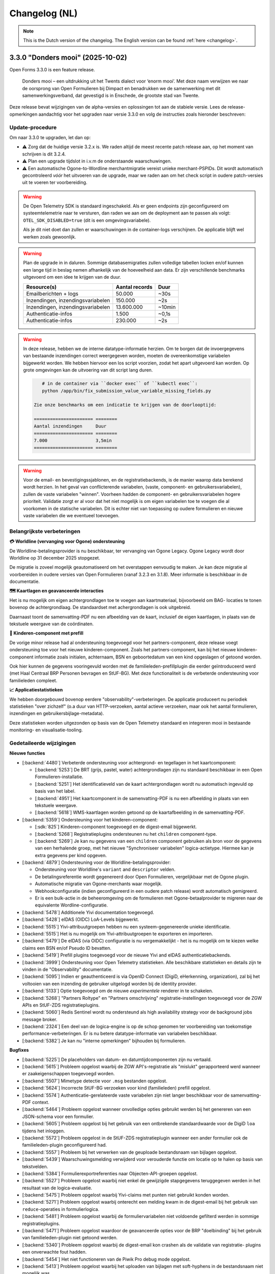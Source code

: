 .. _changelog-nl:

==============
Changelog (NL)
==============

.. note::

    This is the Dutch version of the changelog. The English version can be
    found :ref:`here <changelog>`.

3.3.0 "Donders mooi" (2025-10-02)
=================================

Open Forms 3.3.0 is een feature release.

.. epigraph::

   Donders mooi – een uitdrukking uit het Twents dialect voor ‘enorm mooi’. Met deze naam
   verwijzen we naar de oorsprong van Open Formulieren bij Dimpact en benadrukken we
   de samenwerking met dit samenwerkingsverband, dat gevestigd is in Enschede, de grootste
   stad van Twente.

Deze release bevat wijzigingen van de alpha-versies en oplossingen tot aan de
stabiele versie. Lees de release-opmerkingen aandachtig voor het upgraden naar versie 3.3.0
en volg de instructies zoals hieronder beschreven:

Update-procedure
-----------------

Om naar 3.3.0 te upgraden, let dan op:

* ⚠️ Zorg dat de huidige versie 3.2.x is. We raden altijd de meest recente patch
  release aan, op het moment van schrijven is dit 3.2.4.

* ⚠️ Plan een upgrade tijdslot in i.v.m de onderstaande waarschuwingen.

* ⚠️ Een automatische Ogone-to-Wordline merchantmigratie vereist unieke merchant-PSPIDs. Dit wordt
  automatisch gecontroleerd *vóór* het uitvoeren van de upgrade, maar we raden aan om het check script in
  oudere patch-versies uit te voeren ter voorbereiding.

.. warning:: De Open Telemetry SDK is standaard ingeschakeld. Als er geen endpoints zijn geconfigureerd
   om systeemtelemetrie naar te versturen, dan raden we aan om de deployment aan te passen als volgt:
   ``OTEL_SDK_DISABLED=true`` (dit is een omgevingsvariabele).

   Als je dit niet doet dan zullen er waarschuwingen in de container-logs verschijnen. De applicatie blijft wel
   werken zoals gewoonlijk.

.. warning:: Plan de upgrade in in daluren. Sommige databasemigraties zullen volledige
   tabellen locken en/of kunnen een lange tijd in beslag nemen afhankelijk van de hoeveelheid aan data.
   Er zijn verschillende benchmarks uitgevoerd om een idee te krijgen van de duur.

   ============================================================= ============== ========
   Resource(s)                                                   Aantal records Duur
   ============================================================= ============== ========
   Emailberichten + logs                                          50.000         ~30s
   Inzendingen, inzendingsvariabelen                              150.000        ~2s
   Inzendingen, inzendingsvariabelen                              13.600.000     ~10min
   Authenticatie-infos                                            1.500          ~0,1s
   Authenticatie-infos                                            230.000        ~2s
   ============================================================= ============== ========

.. warning::

   In deze release, hebben we de interne datatype-informatie herzien. Om te borgen
   dat de invoergegevens van bestaande inzendingen correct weergegeven worden, moeten de
   overeenkomstige variabelen bijgewerkt worden. We hebben hiervoor een los script voorzien,
   zodat het apart uitgevoerd kan worden. Op grote omgevingen kan de uitvoering van dit script
   lang duren.

   .. code-block:: bash

       # in de container via ``docker exec`` of ``kubectl exec``:
       python /app/bin/fix_submission_value_variable_missing_fields.py

    Zie onze benchmarks om een indicatie te krijgen van de doorlooptijd:

    ====================== ========
    Aantal inzendingen     Duur
    ====================== ========
    7.000                  3,5min
    ====================== ========

.. warning::

    Voor de email- en bevestigingssjablonen, en de registratiebackends, is de manier
    waarop data berekend wordt herzien. In het geval van conflicterende variabelen,
    (vaste, component- en gebruikersvariabelen), zullen de vaste variabelen "winnen".
    Voorheen hadden de component- en gebruikersvariabelen hogere prioriteit.
    Validatie zorgt er al voor dat het niet mogelijk is om eigen variabelen toe te voegen die al voorkomen
    in de statische variabelen. Dit is echter niet van toepassing op oudere formulieren en nieuwe vaste
    variabelen die we eventueel toevoegen.

Belangrijkste verbeteringen
---------------------------

**💳 Worldline (vervanging voor Ogone) ondersteuning**

De Worldline-betalingsprovider is nu beschikbaar, ter vervanging van Ogone Legacy. Ogone Legacy
wordt door Worldline op 31 december 2025 stopgezet.

De migratie is zoveel mogelijk geautomatiseerd om het overstappen eenvoudig te maken. Je kan deze
migratie al voorbereiden in oudere versies van Open Formulieren (vanaf 3.2.3 en 3.1.8). Meer informatie
is beschikbaar in de documentatie.

**🗺️ Kaartlagen en geavanceerde interacties**

Het is nu mogelijk om eigen achtergrondlagen toe te voegen aan kaartmateriaal, bijvoorbeeld om BAG-
locaties te tonen bovenop de achtergrondlaag. De standaardset met achergrondlagen is ook uitgebreid.

Daarnaast toont de samenvatting-PDF nu een afbeelding van de kaart, inclusief de eigen kaartlagen, in
plaats van de tekstuele weergave van de coördinaten.

**🚸 Kinderen-component met prefill**

De vorige minor release had al ondersteuning toegevoegd voor het partners-component,
deze release voegt ondersteuning toe voor het nieuwe kinderen-component. Zoals het partners-component,
kan bij het nieuwe kinderen-component informatie zoals initialen, achternaam, BSN en
geboortedatum van een kind opgeslagen of getoond worden.

Ook hier kunnen de gegevens vooringevuld worden met de familieleden-prefillplugin die eerder geïntroduceerd
werd (met Haal Centraal BRP Personen bevragen en StUF-BG). Met deze functionaliteit is de verbeterde
ondersteuning voor familieleden compleet.

**📈 Applicatiestatistieken**

We hebben doorgebouwd bovenop eerdere "observability"-verbeteringen. De applicatie produceert nu
periodiek statistieken "over zichzelf" (o.a duur van HTTP-verzoeken, aantal actieve verzoeken, maar
ook het aantal formulieren, inzendingen en gebruikersbijlage-metadata).

Deze statistieken worden uitgezonden op basis van de Open Telemetry standaard en integreren mooi in
bestaande monitoring- en visualisatie-tooling.

Gedetaileerde wijzigingen
-------------------------

**Nieuwe functies**

* [:backend:`4480`] Verbeterde ondersteuning voor achtergrond- en tegellagen in het kaartcomponent:

  * [:backend:`5253`] De BRT (grijs, pastel, water) achtergrondlagen zijn nu
    standaard beschikbaar in een Open Formulieren-installatie.
  * [:backend:`5251`] Het identificatieveld van de kaart achtergrondlagen wordt
    nu automatisch ingevuld op basis van het label.
  * [:backend:`4951`] Het kaartcomponent in de samenvatting-PDF is nu een afbeelding in plaats
    van een tekstuele weergave.
  * [:backend:`5618`] WMS-kaartlagen worden getoond op de kaartafbeelding in de samenvatting-PDF.

* [:backend:`5359`] Ondersteuning voor het kinderen-component:

  * [:sdk:`825`] Kinderen-component toegevoegd en de digest-email bijgewerkt.
  * [:backend:`5268`] Registratieplugins ondersteunen nu het ``children`` component-type.
  * [:backend:`5269`] Je kan nu gegevens van een ``children`` component gebruiken als bron voor de
    gegevens van een herhalende groep, met het nieuwe "Synchroniseer variabelen" logica-actietype. Hiermee
    kan je extra gegevens per kind opgeven.

* [:backend:`4879`] Ondersteuning voor de Worldline-betalingsprovider:

  - Ondersteuning voor Worldline's ``variant`` and ``descriptor`` velden.
  - De betalingsreferentie wordt gegenereerd door Open Formulieren, vergelijkbaar met de Ogone plugin.
  - Automatische migratie van Ogone-merchants waar mogelijk.
  - Webhookconfiguratie (indien geconfigureerd in een oudere patch release) wordt
    automatisch gemigreerd.
  - Er is een bulk-actie in de beheeromgeving om de formulieren met Ogone-betaalprovider te migreren
    naar de equivalente Wordline-configuratie.

* [:backend:`5478`] Additionele Yivi documentation toegevoegd.
* [:backend:`5428`] eIDAS (OIDC) LoA-Levels bijgewerkt.
* [:backend:`5515`] Yivi-attribuutgroepen hebben nu een systeem-gegenereerde unieke identificatie.
* [:backend:`5515`] Het is nu mogelijk om Yivi-attribuutgroepen te exporteren en importeren.
* [:backend:`5479`] De eIDAS (via OIDC) configuratie is nu vergemakkelijkt - het is nu mogelijk
  om te kiezen welke claims een BSN en/of Pseudo ID bevatten.
* [:backend:`5419`] Prefill plugins toegevoegd voor de nieuwe Yivi and eIDAS authenticatiebackends.

* [:backend:`3999`] Ondersteuning voor Open Telemetry statistieken. Alle beschikbare statistieken
  en details zijn te vinden in de "Observability" documentatie.

* [:backend:`5095`] Indien er geauthenticeerd is via OpenID Connect (DigiD, eHerkenning, organization),
  zal bij het voltooien van een inzending de gebruiker uitgelogd worden bij de identity provider.
* [:backend:`5133`] Optie toegevoegd om de nieuwe *experimentele* renderer in te schakelen.
* [:backend:`5268`] "Partners Roltype" en "Partners omschrijving" registratie-instellingen
  toegevoegd voor de ZGW APIs en StUF-ZDS registratieplugins.
* [:backend:`5060`] Redis Sentinel wordt nu ondersteund als high availability strategy voor de background
  jobs message broker.
* [:backend:`2324`] Een deel van de logica-engine is op de schop genomen ter voorbereiding van toekomstige
  performance-verbeteringen. Er is nu betere datatype-informatie van variabelen beschikbaar.
* [:backend:`5382`] Je kan nu "interne opmerkingen" bijhouden bij formulieren.

**Bugfixes**

* [:backend:`5225`] De placeholders van datum- en datumtijdcomponenten zijn nu vertaald.
* [:backend:`5615`] Probleem opgelost waarbij de ZGW API's-registratie als "mislukt" gerapporteerd werd
  wanneer er zaakeigenschappen toegevoegd worden.
* [:backend:`5507`] Mimetype detectie voor ``.msg`` bestanden opgelost.
* [:backend:`5624`] Incorrecte StUF-BG verzoeken voor kind (familieleden) prefill opgelost.
* [:backend:`5574`] Authenticatie-gerelateerde vaste variabelen zijn niet langer beschikbaar voor de
  samenvatting-PDF context.
* [:backend:`5464`] Probleem opgelost wanneer onvolledige opties gebruikt werden bij het
  genereren van een JSON-schema voor een formulier.
* [:backend:`5605`] Probleem opgelost bij het gebruik van een ontbrekende standaardwaarde
  voor de DigiD ``loa`` tijdens het inloggen.
* [:backend:`5572`] Probleem opgelost in de StUF-ZDS registratieplugin wanneer een ander
  formulier ook de familieleden-plugin geconfigureerd had.
* [:backend:`5557`] Probleem bij het verwerken van de geuploade bestandsnaam van bijlagen opgelost.
* [:backend:`5439`] Waarschuwingsmelding verwijderd voor verouderde functie om
  locatie op te halen op basis van tekstvelden.
* [:backend:`5384`] Formulierexportreferenties naar Objecten-API-groepen opgelost.
* [:backend:`5527`] Probleem opgelost waarbij niet enkel de gewijzigde stapgegevens teruggegeven werden
  in het resultaat van de logica-evaluatie.
* [:backend:`5475`] Probleem opgelost waarbij Yivi-claims met punten niet gebruikt konden worden.
* [:backend:`5271`] Probleem opgelost waarbij onterecht een melding kwam in de digest-email bij het gebruik
  van ``reduce``-operaties in formulierlogica.
* [:backend:`5481`] Probleem opgelost waarbij de formuliervariabelen niet voldoende gefilterd werden in
  sommige registratieplugins.
* [:backend:`5471`] Probleem opgelost waardoor de geavanceerde opties voor de BRP "doelbinding" bij het
  gebruik van familieleden-plugin niet getoond werden.
* [:backend:`5340`] Probleem opgelost waarbij de digest-email kon crashen als de validatie van registratie-
  plugins een onverwachte fout hadden.
* [:backend:`5454`] Het niet functioneren van de Piwik Pro debug mode opgelost.
* [:backend:`5413`] Probleem opgelost waarbij het uploaden van bijlagen met soft-hyphens in de
  bestandsnaam niet mogelijk was.
* Een crash opgelost bij het weergeven van e-mail HTML links welke dikgedrukte of
  cursieve elementen bevatten.

**Projectonderhoud**

* Een voortgangsbalk toegevoegd aan de data backfill upgrade script.
* Herbruikbare github actions toegevoegd voor i18n checks.
* Migraties opgeschoond en samengevoegd waar mogelijk.
* [:backend:`5325`] Familieledenvoorbeeld in documentatie bijgewerkt.

* [:backend:`5513`] De OTel-documentatie bijgewerkt met verschillende voorbeelden:

  - Nginx-statistieken en traces.
  - PostgreSQL-statistieken.
  - Redis-statistieken.

* [:backend:`5544`] Documentatie en voorbeelden toegevoegd over het verzamelen van
  Flower-statistieken.
* Documentatie bijgewerkt over de gebruikte SOAP-operations voor de StUF-ZDS-plugin.

* Frontend dependencies bijgewerkt:

  - @open-formulieren/formio-builder naar 0.45.0.

* Backend dependencies bijgewerkt:

  * Redis naar versie 8 bijgewerkt voor CI builds en de docker-compose configuratie.
  * zgw-consumers naar versie 1.0.
  * Django naar security release 4.2.25.
  * [:backend:`5356`, :backend:`5131`] django-digid-eherkenning van 0.22.1 naar 0.24.0.
  * [:backend:`5131`] mozilla-django-oidc-db van 0.22.0 naar 0.25.0.
  * [:backend:`5131`] django-setup-configuration van 0.6.0 naar 0.8.2.

* Het is nu mogelijk om static assets te gebruiken met een reverse proxy (nginx) in plaats
  van de applicatieserver (uwsgi) met de ``STATIC_ROOT_VOLUME`` omgevingsvariabele.
  Controleer de ``docker-compose.yml`` voor een voorbeeldconfiguratie.
* Een aantal willekeurig falen van tests geaddreseerd.
* [:backend:`5331`] Extra type checking ingeschakeld en verschillende type checking
  errors verholpen.
* Een aantal primary key velden naar bigint gemigreerd voor tabellen welke vaak gebruikt worden voor nieuwe regels/waarden.
* Verschillende best practices toegepast op de ``uwsgi`` configuratie.
* CI check toegevoegd om ontbrekende frontend-vertalingen te detecteren.
* Verouderde Ansible-deploymentvoorbeeld verwijderd.
* [:backend:`5447`] Een upgrade check toegevoegd voor het vereisen van versie 3.2.0
  voor het upgraden naar versie 3.3.0.
* Ongebruikte validatiecode verwijderd.
* Django-specifieke linterregels ingeschakeld en de foutmeldingen hiervan opgelost.

* Verschillende code-componenten vervangen met de maykin-common equivalenten.

  * PDF-generatie
  * Omgevingsinformatie in de admin
  * Serverfoutpagina
  * Systeemchecks
  * Schema hook
  * Admin-MFA-integratie
  * Admin-index-integratie

* Verouderde formulierenprijslogicamodel verwijderd.

3.2.0 "Nimma" (2025-07-11)
==========================

Open Formulieren 3.2.0 is een feature release.

.. epigraph::

   "Nimma" is een informele, liefkozende bijnaam voor een van de oudste
   steden van Nederland: Nijmegen. De naam wordt vaak gebruikt door de lokale
   bevolking en drukt een gevoel van trots, verbondenheid en eigen identiteit uit.
   Natuurlijk zijn we ook trots dat Nijmegen bijdraagt aan Open Formulieren.

Deze release bevat wijzigingen van de alpha-versies en oplossingen tot aan de
stabiele versie. Lees de release-opmerkingen aandachtig voor het upgraden naar versie 3.2.0
en volg de instructies zoals hieronder beschreven:

Update-procedure
-----------------

.. warning::

   The Camunda registratieplugin zal verwijderd worden in Open Formulieren 4.0. Er is geen vervanging
   gepland - neem contact op als je afhankelijk bent van deze plugin.

.. warning::

   De manier waarop data wordt gegenereerd via de Generieke JSON-registratieplugin is
   aangepast. Indien er conflicten optreden tussen vaste, component-, en gebruikersvariabelen
   worden de vaste variabelen gebruikt. Voorheen hadden in dit soort gevallen
   de component- en gebruikersvariabelen prioriteit. De validatie zorgt ervoor dat het niet mogelijk is
   om variabelen te definiëren met dezelfde sleutels als vaste variabelen. Dit geldt echter
   niet voor oudere formulieren of nieuw toegevoegde vaste variabelen.

Belangrijkste verbeteringen
---------------------------

**🔊 Verbeterde logging**

    De logging is verbeterd voor betere integratie met observatietools zoals Grafana.

**🛂 Authenticatie d.m.v. Yivi en eIDAS**

    Ondersteuning is toegevoegd voor `Yivi <https://yivi.app/>`_- en
    `eIDAS <https://en.wikipedia.org/wiki/EIDAS>`_-authenticatie d.m.v. het OpenID Connect-protocol. Door de
    ondersteuning voor Yivi-athenticatie kunnen eindgebruikers nu kiezen welke informatie zij willen delen met Open Formulieren.

    Met eIDAS kunnen Europese burgers zonder DigiD (en/of BSN)
    toegang krijgen tot formulieren die deze manier van authenticatie vereisen.

**👫 Partners-component met prefill**

    Het partners-component is toegevoegd om informatie zoals initialen, achternaam en
    geboortedatum van een partner te tonen of in te voeren.

    Dit component kan vooringevuld worden door het gebruik van de nieuwe familieleden-prefillplugin.
    De familieleden-prefillplugin kan informatie opvragen vanuit "Haal Centraal BRP personen bevragen"
    (versie 2) of "StUF-BG" (versie 3.1).

**📝 JSON-schema genereren**

    Het genereren van een JSON-schema van een formulier is sinds deze release mogelijk.
    Het beschrijft de gegevens van een ingediend formulier van alle gebuikers-
    en componentvariabelen, en kan gegenereerd worden voor de Generieke JSON- of
    Objecten-API-registratieplugins. Het schema beschrijft de
    gegevensstructuur alsof deze is verstuurd met de Generieke JSON- of Objecten-API-registratieplugins.

    De schemas van componentvariabelen bevatten ook een beschrijving en eventuele validatieregels
    als deze gespecificeerd zijn in de componentinstellingen.

Gedetaileerde wijzigingen
-------------------------

**Nieuwe functies**

* [:backend:`4966`, :backend:`5285`, :backend:`5334`] Logging verbeterd voor betere
  integratie met observatietools zoals Grafana.
* [:backend:`5140`] De authenticatiemodulearchitectuur is herzien om het mogelijk
  te maken om ondersteuning toe te voegen voor nieuwe plugins gebaseerd op het OpenID
  Connect-protocol (Yivi en eIDAS).

* [:backend:`5132`] Ondersteuning toegevoegd voor authenticatie d.m.v. Yivi via het
  OpenID Connect-protocol.

    - Maakt het mogelijk om in te loggen met formulieren via DigiD, eHerkenning, of anoniem.
    - Aanvullende attributengroepen kunnen gedefinieerd worden in de Yivi configuration,
      en de relevante kunnen per form geselecteerd worden.
      Deze groepen maken het mogelijk voor eindgebruikers om, optioneel, aanvullende
      persoonlijke of bedrijfsgegevens aan te leveren.

* [:backend:`4453`] Ondersteuning toegevoegd voor authenticatie d.m.v. eIDAS via het
  OpenID Connect-protocol. Door de ondersteuning van eIDAS kunnen Europese burgers
  zonder DigiD (en/of BSN) toegang krijgen tot formulieren.

* [:backend:`5254`] Nieuwe familieleden-prefillplugin toegevoegd.

    - De gegevens kunnen worden opgehaald vanuit "Haal Centraal BRP personen bevragen"
      (version 2) of "StUF-BG" (version 3.1).
    - Partners of kinderen van de ingelogde gebruiker kunnen opgeslagen worden in een gebruikersvariabele.
    - De opgehaalde gegevens van kinderen kunnen worden gefilterd op basis van leeftijd
      en of zij overleden zijn.

* [:backend:`4944`, :backend:`5268`, :sdk:`824`] Partners-component toegevoegd.

    - Het is mogelijk om handmatig een partner toe te voegen of in te vullen met de nieuwe familieleden-prefillplugin.
    - Partners kunnen worden geregistreed via de StUF-ZDS-registratie.
    - Partnerdetails toegevoegd aan de e-mail-registratie.
    - Configuratieproblemen zullen worden toegevoegd aan de rapportage-e-mail.

* [:backend:`4923`, :backend:`5312`, :backend:`5027`] Mogelijkheid toegevoegd om een JSON-schema van een formulier te genereren.

    - Een schema kan gegenereerd worden via het tabblad **Registratie** voor
      de Generieke JSON- of Objecten-API-registratieplugins, en beschrijft de gegevensstructuur
      geproduceerd door een van deze plugins.
    - Alle gebruikers- en componentvariabelen zijn inbegrepen in het schema.
    - De componentschemas bevatten validatieregels en een beschrijving indien beschikbaar.

* [:backend:`5174`] De mogelijkheid toegevoegd om een omschrijving te configureren
  voor 'zaakbetrokkenen' (registratoren, mede-ondertekenaars of partners) in de StUF-ZDS-plugin.
* [:backend:`4877`] Ondersteuning toegevoegd voor het bijvoegen van een kopie van de
  bevestigingse-mail(s) verstuurd naar de initiator in een aangemaakte zaak
  in de ZGW API's and StUF-ZDS registraties.
* [:backend:`5193`] `exp` claim toegevoeggd aan JWT in ZGW APIs.
* [:backend:`5283`] De getoonde kolommen in de admin-formulierenlijst zijn opgeschoond
  om de UX te verbeteren.

**Bugfixes**

* [:backend:`5394`] Een crash opgelost bij het opslaan van de DigiD- of eHerkenning-
  configuratie in de admin
* [:backend:`5041`] Probleem opgelost waarbij componenten met een punt in hun sleutel
  niet toegevoegd werden aan de data van de Generieke JSON-registratie.
* Probleem verholpen waarbij verborgen selectievakjes component onderdeel was van de
  ingediende data als leeg object.
* [:backend:`5326`] Fouten door onvoldoende geheugen tijdens de e-mailopschoning opgelost.
* Het niet matchen van de standaardwaarde van de ``clearOnHide``-optie met de frontend opgelost.
* [:backend:`5303`] Springende gebruikersvariabelen vanwege de auto-sort opgelost.
* [:backend:`4401`] Oneindige omleiding door fout-geconfigureerde OIDC-authenticatiebackend opgelost.
* [:backend:`5300`] Een regressie met geneste ingediende data in de vorige alpha release
  is opgelost.
* [:backend:`4933`] Ontbrekende Cosign v2-informatie toegevoegd voor registratie-e-mailsjablonen.
* [:backend:`5245`] Een incorrecte variablekoppeling-configuratie wanneer er meerdere
  registratiebackends beschikbaar zijn voor een form is opgelost.
* [:backend:`5214`] Het niet gebruiken van de employee ID binnen de authenticatiecontext wanneer de organization-via-OIDC-plugin gebruikt wordt, is opgelost.
* [:backend:`5238`] De volgorde van de formulierversies in de versiegeschiedenis is opgelost.
* [:backend:`5263`] Dubbele encodering van data in de Generieke JSON-registratieplugin
  is opgelost.
* [:backend:`5202`] Afspraakinformatie onder het onderdeel inzendingen in de admin is verwijderd.
* [:backend:`5207`] Twee bugs omtrent de referentielijsten-integratie zijn opgelost:

    - Het genereren van JSON-schemas voor componenten die de referentielijsten als databron
      gebruiken in de Generieke JSON-registratieplugin is opgelost.
    - Het tonen van actieve items van niet-actieve tabellen voor componenten die referentielijsten
      als databron gebruiken is opgelost.
* De ‘verstuur als lijst'-instelling voor de Objecten-API-variabele-opties die beschikbaar was
  voor alle componenten is opgelost.
* De ‘koppel aan geometrie-veld’-instelling voor de Objecten-API-variabele-opties die bescikbaar
  was voor alle componenten is opgelost.
* [:backend:`5181`, :backend:`5235`, :backend:`5289`] Incorrecte ``null`` waarde in
  componenten zijn opgelost.
* [:backend:`5243`] Niet-bestaande variablen die meegenomen werden in de 'verstuur als lijst'
  optie van de Generieke JSON-registratie en Objecten-API plugins zijn opgelost.
* [:backend:`5239`] ``kvkNummer``-attribuut dat niet werd meegestuurd in ZGW API's
  registraties is opgelost.
* [:backend:`4917`] De backwards-compatibility-problemen van de herziene formuliernavigatie zijn opgelost.
  Zie `de SDK storybook <https://open-formulieren.github.io/open-forms-sdk/?path=/docs/developers-upgrade-notes-3-1-0--docs>`_ for gedetaileerde upgrade-documentatie.
* Probleem opgelost waarbij API spec-strings met het format 'uri' een lege waarde hadden
  als standaardwaarde.
* HTML sanitization van design tokens opgelost.

**Projectonderhoud**

* [:backend:`5252`] JSON Dump-plugin hernoemd naar Generieke JSON-registratie.
* [:backend:`5179`, :backend:`5221`, :backend:`5139`] Het aanmaken en gebruik van gegevensstructuren is geoptimaliseerd.
* [:backend:`5407`] Een melding toegevoegd in de 3.1.0 upgradeprocedure over
  mogelijk lange upgradetijd vanwege een migratie.
* De meeste bugbear linter-regels zijn ingeschakeld.
* OAS-checks zijn vervangen in de CI door een herbruikbare workflow.
* Oudere release notes zijn gearchiveerd.
* Voorbereidende werkzaamheden voor de migratie naar django-upgrade-check.
* Overgestapt van bump2version naar bump-my-version.
* Overgestapt naar ruff van black, isort en flake8.
* Een script is toegevoegd dat ervoor zorgt dat "fix"-scripts correct functioneren.
* Willekeurig falende tests zijn opgelost.
* Type checking opgelost.
* Pyupgrade linter-regels ingeschakeld.

* Backend dependencies bijgewerkt:

    - django naar 4.2.23.
    - urllib3 naar 2.5.0.
    - requests naar 2.32.4.
    - vcrpy naar 7.0.0.
    - h11 naar 0.16.0.
    - httpcore naar 1.0.9.
    - tornado naar 6.5.
    - zgw-consumers naar 0.38.0.
    - celery naar 5.5.0.
    - django-privates naar 3.1.1

* Frontend dependencies bijgewerkt:

    - @open-formulieren/design-tokens naar 0.59.0.
    - @open-formulieren/formio-builder naar 0.41.1.

3.1.0 "Lente" (31 maart 2025)
=============================

Open Formulieren 3.1.0 is een feature release.

.. epigraph::

    In deze release hebben we wat zaadjes geplant die wat tijd nodig hebben om volledig
    te ontbloeien en daarna kunnen we hiervan de vruchten plukken. Hier en daar kan je
    wel al wat bloemetjes van verbeteringen zien!

    De lente is typisch een periode in het jaar die weer meer licht en geluk brengt, en
    we hopen dat deze nieuwe versie dat ook doet.

Deze release bevat de wijzigingen uit de alpha-versie en de fixes die zijn toegepast tot
de stabiele versie. VOORDAT je update naar 3.1.0, lees de release-opmerkingen
zorgvuldig door en volg onderstaande instructies.

Update-procedure
----------------

Om naar 3.1.0 te upgraden, let dan op:

* ⚠️ Zorg dat je minimaal op versie 3.0.1 zit. We raden altijd de meest recente patch
  release aan, op het moment van schrijven is dit 3.0.6.

* ⚠️ Controleer het aantal log records voor het toepassen van de upgrade. Via [:backend:`4931`]
  is er een migratie toegevoegd die log records verwerkt en kan zorgen voor een langere
  verwerkingstijd.

* We raden aan om de scripts ``bin/report_component_problems.py`` en
  ``bin/report_form_registration_problems.py`` uit te voeren om bestaande problemen in
  formulieren te detecteren. Deze worden automatisch verholpen tijdens de upgrade, maar
  het is verstandig om een beeld te hebben van welke formulieren/formulierdefinities
  aangepakt gaan worden zodat je deze achteraf kan controleren. Deze scripts zijn ook
  beschikbaar in de laatste 3.0.x patch release, dus je kan ze uitvoeren vóór je gaat
  updaten.

* We hebben wat UX-aanpassingen gedaan in de SDK (op basis van NL Design System).
  Hierdoor moet je mogelijks extra waarden van design-tokens opvoeren als je een eigen
  thema gebruikt.

* We hebben nooit bewust ondersteuning voor HTML in veldlabels en tooltips toegevoegd.
  Doordat er wat extra HTML-escaping toepepast wordt kan het zijn dat sommige HTML nu
  geëscaped wordt. Ons advies blijft om **GEEN** HTML te gebruiken op plaatsen waar geen
  WYSIWYG-editor gebruikt wordt.

Waar mogelijk hebben we automatische upgrade-checks toegevoegd die problemen detecteren
vóór er database-wijzigingen doorgevoerd worden.

Belangrijkste verbeteringen
---------------------------

**📒 Referentielijsten-API-integratie**

Je kan nu gebruik maken van de `Referentielijsten-API`_. In deze API kan je centraal
(vaste) lijsten beheren zoals wijken, communicatiekanalen, de weekdagen en meer!

In Open Formulieren kan je deze lijsten gebruiken als bron voor de keuzeopties bij de
"Keuzelijst"-, "Selectievakjes"- en "Radio"-componenten zodat je deze niet steeds hoeft
per-formulier bij te houden.

**📦 JSON-dump-registratieplugin**

We hebben een nieuwe registratieplugin toegevoegd waarbij je eenvoudig een setje
variablen en hun waarde in JSON-formaat naar een externe API kan opsturen.
Formulierbouwers kunnen instellen welke variabelen ingestuurd moeten worden en naar
welke service, en vervolgens worden de waarden, wat metadata en een schema die de
gegevens beschrijft opgestuurd zodat deze eenvoudig verwerkt kunnen worden.

Deze plugin werkt goed samen met ESB's die de gegevens (verder) transformeren en kan
een eerste stap zijn richting strikte contracten via de Objecten-registratie.

**🗺 Kaartmateriaal**

We zijn de functionaliteiten van het kaartcomponent aan het uitbreiden zodat deze
breder inzetbaar wordt.

Meest opvallend is dat er nu extra geometrieën beschikbaar zijn naast de "marker" (die
eenvoudig latitude en longitude registreert), namelijk *lijn* en *veelhoek*, wat toelaat
om complexere situaties goed te beschrijven.

Formulierbouwers kunnen nu ook alternatieve achtergrondlagen instellen - standaard wordt
de BRT-laag van het Kadaster gebruikt, maar nu kan je ook luchtfoto's (bijvoorbeeld)
gebruiken, én je kan je eigen achtergrondlagen instellen.

.. note:: Er wordt nog gewerkt aan verdere kaartverbeteringen voor de gebruiker.

**♿️ Toegankelijkheid**

Toegankelijkheid borgen is een continu verbeterproces, maar in deze release konden we hier
weer wat extra aandacht aan geven. De inzendings-PDF is nu een stuk toegenkelijker en
informatiever. Daarnaast is de formuliernavigatie voor eindgebruikers bijgewerkt - op
basis van onderzoek en gebruikerstesten uitgevoerd door andere organisaties. Met name de
gebruikerservaring op breedbeeldschermen is hiermee verbeterd.

Ook voor de formulierbouwers zijn er een aantal (kleine) UX-verbeteringen waardoor het
eenvoudiger wordt om formuliervariabelen te beheren en er meer overzicht moet komen.

.. _Referentielijsten-API: https://referentielijsten-api.readthedocs.io/en/latest/

**Nieuwe functies**

* [:backend:`5137`] Je kan nu de naam instellen van de request header die bij "Haal
  Centraal Personen bevragen" voor het ``OIN`` gebruikt wordt.
* [:backend:`5122`] De beschrijvingen voor de Ogone legacy ``TITLE``- en ``COM``-parameters
  zijn duidelijker gemaakt.
* [:backend:`5074`] Je kan nu de geselecteerde waarden van een "Selectievakjes"-component
  als lijst van waarden opsturen in de Objecten-API- en JSON-dump-registratieplugins,
  in plaats van sleutel-waarde object.
* UX: de formuliervariabelen zijn nu per stap gegroepeerd.

* [:backend:`5047`] De inzendings-PDF is nu toegankelijker:

    - Er is nu een tekstalternatief voor het logo.
    - Er is nu een semantische relatie tussen het label van het formulierveld en de
      opgegeven waarde.
    - De PDF toont nu "Geen informatie ingevuld" bij velden die niet ingevuld zijn door
      de gebruiker.

* [:backend:`4991`, :backend:`4993`, :backend:`5016`, :backend:`5107`, :backend:`5106`,
  :backend:`5178`] Je kan nu gebruik maken van de Referentielijsten-API. De tabellen
  worden gebruikt voor de keuzeopties in de "Keuzelijst"-, "Selectievakjes"- en "Radio"-
  componenten.

    - Je kan nu referentielijsten als "keuzeopties" gebruiken, waarbij je een service en
      tabel moet aanduiden.
    - Er is al support voor de toekomstige meertaligheid.
    - Beheerders worden geattendeerd op (binnenkort) vervallen tabellen en/of items.

* [:backend:`4518`] Prefill-acties zijn nu inzichtelijk in de inzendingslogs.
* Performance bij het ophalen en verwerken van formuliergegevens is verbeterd.
* [:backend:`4990`] Registratievariabelen tonen nu altijd bij welke registratieplugin ze
  horen.
* [:backend:`5093`, :backend:`5184`] Het beheren van lijst/object-variabelen is nu wat
  gebruiksvriendelijker.
* [:backend:`5024`] De configuratievalidatie op de ZGW-API's en Objecten-API is iets
  minder strikt gemaakt zodat Open Formulieren met een grotere groep leveranciers
  gebruikt kan worden.
* [:backend:`2177`] De kaartcomponenten hebben nu ``GeoJSON`` als waarde in plaats van
  ``[latitude, longitude]``-coordinaten, zodat we lijnen en veelhoeken kunnen
  ondersteunen.
* [:backend:`4908`, :backend:`4980`, :backend:`5012`, :backend:`5066`] De
  JSON-dump-registratieplugin is nieuw.

    - Formulierbouwers kiezen welke variabelen verstuurd worden.
    - De formulier- en componentinstellingen zorgen ervoor dat het schema van elke
      variabele automatisch gedocumenteerd wordt.
    - Er is een groep van vaste metadatagegevens en extra variabelen kunnen als metadata
      opgenomen worden.

* [:backend:`4931`] De inzendingsstatistieken zijn bijgewerkt en de datumfilters werken
  nu zoals verwacht. Je kan nu ook bepalen welke soort gegevens geëxporteerd worden.
* [:backend:`4785`] De eHerkenning-metadatageneratie is bijgewerkt conform de laatste
  versie van de standaard.
* [:backend:`4510`] De overzichtspagina toont nu de validatiefouten van de backend.

**Kleine security-verbeteringen**

Deze verbeteringen zijn gericht op impact-beperking indien een malafide medewerker
probeert misbruik te maken van hun beheerdersrechten.

* Beheerders kunnen niet langer de inzendings-PDF vervangen door een ander bestand in
  de beheerinterface.
* SVG-afbeeldingen die in de beheerinterface geüpload worden (bijvoorbeeld voor logo's
  en favicons), worden nu geschoond van schadelijke elementen.
* De formuliervoorvertoning in de beheeromgeving past nu extra client-side HTML-escaping
  toe. Dit gebeurde al door de backend en er is nooit een probleem geweest in de
  publieke UI.

**Bugfixes**

* [:backend:`5186`, :backend:`5188`] Problemen opgelost waarbij soms te veel auditlogs
  aangemaakt werden of prefillgegevens ontbraken in de logs.
* [:backend:`5155`] Probleem opgelost waarbij de ``initial_data_reference``-parameter
  niet behouden werd bij het veranderen van de taal in een gestart formulier.
* [:backend:`5151`] Verborgen kaartcomponenten verzoorzaken nu geen validatiefouten meer.
* [:backend:`4662`, :backend:`5147`] Fouten opgelost in "Selectievakjes"-component waarbij
  "Minimum aantal aangevinkte opties" ingesteld is:

    - Er is nu geen validatiefout meer als geen opties aangevinkt zijn in een
      niet-verplicht component.
    - Het pauzeren van een formulier is nu mogelijk als er geen opties aangevinkt zijn.

* [:backend:`5157`] Probleem opgelost waarbij onterecht een waarschuwing over
  mede-ondertekenenvertalingen getoond werd.
* [:backend:`5158`] Probleem opgelost waardoor het verwijderen van een ZGW-API-groep niet
  mogelijk was.
* [:backend:`5142`] Probleem opgelost waarbij het leek also een logicaregel onklaar
  gemaakt werd wanneer een (selectievakjes-)component verwijderd werd.
* [:backend:`5105`] Klein styling probleem opgelost in de beheeromgeving waarbij de
  asterisk voor verplichte velden bovenop dropdowns zichtbaar was.
* [:backend:`5124`] Probleem opgelost waarbij verborgen en alleen-lezen prefill-velden
  validatiefouten veroorzaakten.
* [:backend:`5031`] Probleem opgelost waarbij sommige configuratieopties ontbraken in de
  Objecten-API configuratie voor variabelekoppelingen.
* [:backend:`5136`] Probleem opgelost waarbij de Dienstcatalogus met oude certificaten
  gengenereerd werd.
* [:backend:`5040`] Probleem opgelost in de formulierlogica waar bij het verwijderen van
  de eerste actie het erop leek dat een andere actie verwijderd werd.
* [:backend:`5104`] Probleem opgelost waarbij "Radio"-componenten ``null`` kregen als
  ``defaultValue``.
* [:backend:`4871`] Probleem opgelost in de beheerinterface waarbij sommige
  validatiefouten (variabelekoppelingen in Objecten-API en DMN-mapping) niet getoond
  werden.
* [:backend:`5039`] Probleem opgelost waarbij sommige validatiefouten niet getoond
  werden in de e-mailregistratieplugin.
* [:backend:`5090`] Probleem opgelost waarbij het "Foutmeldingen aangeraden velden"-
  component doorgaan naar de volgende stap blokkeerde.
* [:backend:`5089`] Probleem opgelost waarbij de query parameters van de service-fetch
  operatie onbedoeld omgezet werden van ``snake_case`` naar ``camelCase``.
* [:backend:`5077`, :backend:`5084`] Performanceproblemen opgelost bij het laden van
  logicaregels in de admin en het opslaan van formulierstappen en -definities met een
  groot aantal componenten.
* [:backend:`5037`] Probleem opgelost waarbij datums niet correct geformatteerd werden
  in de inzendings-PDF.
* [:backend:`5058`] Race-conditie en oorzaak van database-errors opgelost bij het
  bewerken van formulieren, oorspronkelijk veroorzaakt door :backend:`4900`.
* [:backend:`4689`] Probleem met verwerking van bijlagen in herhalende groepen opgelost.
* [:backend:`5034`] Crash opgelost bij het proberen valideren van "object ownership" in
  de Objecten-API-registratieplugin.
* Foute configuratie voor het end-to-end testen van de AddressNL-component opgelost.
* Fouten in het ``registration`` management command opgelost.
* Styling-probleem opgelost in dropdowns die gereset kunnen worden.
* Probleem opgelost waarbij een upgrade check niet correct de upgrade blokkeerde.
* [:backend:`5035`] Probleem opgelost waarbij dubbele waarden in de sjabloon-versie van
  de Objecten-API-registratieplugin verstuurd werden.
* [:backend:`4825`] Probleem opgelost waarbij de digest-email onterecht prefill-fouten
  rapporteerde.

**Projectonderhoud**

* "Flakiness" van tests verminderd.
* Oude upgrade checks zijn verwijderd.
* Een aantal instellingen kunnen nu met environment variabelen gedaan worden:
  ``AXES_FAILURE_LIMIT`` en ``EMAIL_TIMEOUT``.
* [:sdk:`76`] Het inladen van frontend gebeurt nu met ESM modules wanneer de browser
  dit ondersteunt.
* [:backend:`4927`] System check toegevoegd voor ontbrekende configuratie op
  niet-verplichte serializer-velden.
* [:backend:`4882`] Documentatie voor het gebruik van django-setup-configuration toegevoegd.
* [:backend:`4654`] De squashed migrations zijn opgeschoond.
* Backend dependencies bijgewerkt:

    - playwright naar 1.49.1.
    - typing-extensions naar 4.12.2.
    - django naar 4.2.18.
    - django-digid-eherkenning naar 0.21.0.
    - kombu naar 5.5.
    - jinja2 naar 3.1.6.
    - tzdata naar 2025.1.

* Frontend dependencies bijgewerkt:

    - undici naar 5.28.5.
    - @utrecht/components naar 7.4.0.
    - @open-formulieren/design-tokens naar 0.57.0.
    - storybook naar 8.6.4.

3.0.0 "Heerlijkheid" (9 januari 2025)
=====================================

Open Formulieren 3.0.0 is een feature release.

.. epigraph::

   Tot de 19e eeuw was het platteland van Noord- en Zuid-Holland verdeeld in honderden
   kleine juridisch-administratieve eenheden, de "heerlijkheden". De huidige gemeenten
   kunnen worden beschouwd als een soort opvolgers van de voormalige heerlijkheden. De
   release-naam weerspiegelt de invloed van verschillende grote en kleinere gemeenten
   op deze release. Dit is ook een "heerlijke" release met veel nieuwe functies,
   verbeteringen en opschoningen.

Deze release bevat de wijzigingen uit de alpha-versie en de fixes die zijn toegepast tot
de stabiele versie. VOORDAT je update naar 3.0.0, lees de release-opmerkingen
zorgvuldig door en bekijk de instructies in de documentatie onder
**Installation** > **Upgrade details to Open Forms 3.0.0**

Belangrijkste verbeteringen
---------------------------

**📥 Objecten-API prefill**

Als je informatie over aanvragen/producten voor gebruikers opslaat in de Objecten-API,
kun je deze gegevens nu gebruiken om een formulier vooraf in te vullen. Bijvoorbeeld om
een product (object) opnieuw aan te vragen of te verlengen. Gegevens uit het gekoppelde
object worden vooraf ingevuld in formuliervelden en -variabelen.

Daarnaast kan je ervoor kiezen om het bestaande object bij te werken in plaats van een
nieuw object aan te maken tijdens registratie!

We hebben een voorbeeld toegevoegd bij :ref:`Prefill voorbeelden <examples_objects_prefill>`.

**🖋️ Verbeteringen in mede-ondertekeningsflow (fase 1)**

We bieden nu een veel intuïtievere gebruikerservaring voor het mede-ondertekenen van een
formulier. Gebruikers hoeven minder te klikken, en we hebben veel frictie in dit proces
weggenomen.

Daarbovenop bieden de nieuwe configuratie-opties voor mede-ondertekening meer controle
over de inhoud van e-mails en schermen - van de uitnodiging om te mede-ondertekenen tot
de bevestigingspagina die de gebruiker ziet.

**💳 Krachtigere prijsberekeningen**

We hebben het eenvoudiger en intuïtiever gemaakt voor formulierenontwerpers om
dynamische prijslogicaregels te definiëren. Deze maken nu deel uit van de reguliere
logicaregels. Hierdoor kan je complexere berekeningen uitvoeren en communiceren met
externe systemen om prijsinformatie op te halen!

**🛑 Limiteren van het aantal inzendingen**

Je kunt nu een maximumaantal inzendingen voor een formulier instellen. Dit is handig in
situaties met beperkte beschikbaarheid/capaciteit, zoals lotingen of aanmeldingen voor
evenementen. Daarnaast hebben we de statistieken uitgebreid zodat je succesvol
geregistreerde inzendingen kunt exporteren.

**🤖 Automatische technische configuratie**

We leveren enkele tools voor infrastructuurteams (devops) die Open Formulieren
implementeren. Hiermee is het mogelijk configuratie-aspecten te automatiseren die eerder
enkel via de beheerinterface konden worden ingesteld.

We breiden de mogelijke configuratie-aspecten nog verder uit, dus blijf op de hoogte!

**🚸 Verbeteringen in gebruikerservaring**

We hebben talloze verbeteringen aangebracht in de gebruikerservaring bij registratie en
de configuratie van prefill-plugins! Je hoeft geen URL's uit andere systemen meer te
kopiëren - in plaats daarvan selecteer je de relevante optie in een dropdown. Deze
dropdowns hebben nu ook een zoekveld zodat je eenvoudiger door tientallen of honderden
beschikbare zaaktypen kan navigeren.

Bovendien worden formuliervariabelen nu gegroepeerd per soort variabele en worden ze met
meer context weergegeven, én er is een zoekveld in de dropdown.

Volledig overzicht van wijzigingen
----------------------------------

**Breaking changes**

* [:backend:`4375`] De omgevingsvariabele ``DISABLE_SENDING_HIDDEN_FIELDS`` voor de
  Objecten-API is verwijderd.
* Automatisch patchen van ``cosign_information`` template-tag verwijderd.
* [:backend:`3283`] Een aantal functionaliteiten die als verouderd gemarkeerd waren zijn
  nu verwijderd (lees de instructies in de documentatie onder **Installatie** >
  **Upgrade-details naar Open Forms 3.0.0** voor alle noodzakelijke details):

    - ``registration_backend`` en ``registration_backend_options`` velden uit formulier.
    - Conversie van ``stuf-zds-create-zaak:ext-utrecht`` naar ``stuf-zds-create-zaak``
      tijdens import.
    - Conversie van Objecttype-URL naar UUID bij import.
    - Compatibiliteitslaag voor styling/design tokens.
    - Formio-component voor wachtwoorden.
    - Conversie van FormIO-vertalingen in het oude formaat.
    - De verouderde OIDC-callback-endpoints zijn nu standaard uitgeschakeld (maar wel
      nog beschikbaar).
    - De migratieprocedure voor registratiebackends is gedocumenteerd.
    - Objecten-API- en ZGW-API-groepvelden niet-nullable gemaakt waar nodig.
    - API-endpoints gebruiken nu consistent kebab-case in plaats van snake_case.
    - Ongebruikt filtergedragop het formulierdefinities-endpoint is verwijderd.
    - Legacy machtigen-context verwijderd.
    - De oude afsprakenmodule is verwijderd.
    - Tijdelijke bestanduploads bij inzending niet-nullable gemaakt.
    - Conversie van formulierstap-URL naar formulierstap-UUID verwijderd.
    - Naam formulierdefinitie alleen-lezen gemaakt.

* [:backend:`4771`] Prijslogicaregels zijn verwijderd en vervangen met reguliere
  logicaregels.

**Nieuwe functies**

* [:backend:`4969`] De UX van de formulier-editor is verbeterd:

    - Het tabblad basisconfiguratie groepeert nu gerelateerde velden en maakt het
      overzichtelijker door ze samen te vouwen.
    - Het verschil tussen de configuratie van de introductiepagina en de velden voor
      introductietekst op de startpagina is duidelijker gemaakt.

* Registratieplugins:

    * [:backend:`4686`] Alle configuratie-opties voor registratieplugins worden nu
      in een modal met verbeterde en consistente UI ingesteld.

    * E-mail:

        * [:backend:`4650`] Je kan nu de ontvanger(s) van de registratiemail instellen
          via een formuliervariabele.

    * Objecten-API:

        * [:backend:`4978`] De configuratie van "variabelen-mapping" is nu de
          standaardinstelling - dit heeft geen invloed op bestaande formulieren.
        * De technische configuratiedocumentatie is bijgewerkt.
        * [:backend:`4398`] Je kan ervoor kiezen om een object bij te werken wanneer de
          inzending verwijst naar een bestaand object - in plaats van een nieuwe record
          aan te maken. Bij het bijwerken wordt gevalideerd dat de ingelogde gebruiker
          de "eigenaar" is van het object door hun identificatie (zoals BSN) te
          vergelijken met een attribuut in het object.
        * [:backend:`4418`] Je kunt nu individuele onderdelen van het component
          "addressNL" koppelen aan attributen in het objecttype.

    * ZGW-API's:

        * [:backend:`4606`] Verbeterde gebruikerservaring van de plugin:

          - Alle dropdowns/comboboxen hebben nu een zoekveld.
          - Je kan nu selecteren welke catalogus moet worden gebruikt, zodat alleen
            relevante zaak- en documenttypen worden weergegeven.
          - Tijdens de registratie selecteert de plugin automatisch de juiste versie van
            het zaak- en documenttype.
          - URL-gebaseerde configuratie kan nog steeds worden gebruikt, maar zal in de
            toekomst verwijderd worden.

        * [:backend:`4796`] Je kan nu een product uit het geselecteerde zaaktype kiezen
          dat op de aangemaakte zaak wordt ingesteld.
        * [:backend:`4344`] Je kunt nu selecteren welke Objecten-API-groep moet worden
          gebruikt in plaats van "de eerste" te gebruiken.

    * StUF-ZDS:

        * [:backend:`4319`] Je kan nu een aangepaste documenttitel opgeven via de
          componentconfiguratie.
        * [:backend:`4762`] De mede-ondertekenaar-ID (BSN) wordt nu opgenomen in de
          aangemaakte zaak.

* Prefill-plugins:

    * Objecten-API:

        * [:backend:`4396`, :backend:`4693`, :backend:`4608`, :backend:`4859`] Je kunt
          nu een variabelen prefillen met gegevens van een object uit de Objecten-API
          (ook wel "product-prefill" genoemd):

            - Je stelt in waar het object moet opgehaald worden en van welk objecttype
              het is.
            - Je stelt in welke attributen van het object aan welke formuliervariabelen
              toegekend moeten worden.
            - Als je voor de registratie ook de Objecten-API gebruikt, dan kan je de
              instellingen en koppelingen hieruit overnemen om dubbel werk te voorkomen.
            - Je kan instellen of en hoe de "eigenaar"-controle uitgevoerd wordt om
              misbruik te voorkomen.

        * Er is documentatie toegevoegd voor product-prefill in de gebruikershandleiding.

* Betalingsplugins:

    * Ogone:

        * [:backend:`3457`] Je kan nu extra parameters voor de financiële
          afdeling/gebruiker instellen via de ``TITLE`` en ``COM`` parameters.

* [:backend:`4785`] De eHerkenning-metadatageneratie is bijgewerkt om te voldoen aan de
  nieuwste versie(s) van de standaard.
* [:backend:`4930`] Het is nu mogelijk om geregistreerde inzendingsmetadata te exporteren
  via de formulierenstatistieken in de beheeromgeving.
* [:backend:`2173`] Het kaartcomponent ondersteunt nu het gebruik van een andere
  achtergrond-/tegellaag.
* [:backend:`4321`] Formulieren kunnen nu een inzendingslimiet hebben. De UI toont
  passende meldingen wanneer deze limiet is bereikt.
* [:backend:`4895`] Metadata toegevoegd aan uitgaande bevestigings- en
  mede-ondertekeningsverzoek-e-mails.
* [:backend:`4789`, :backend:`4788`, :backend:`4787`] ``django-setup-configuration`` is
  toegevoegd om Open Formulieren programmatisch te configureren met verbindingsparameters
  voor Objecten- en ZGW-API's. Je kan een configuratiebestand laden via het
  ``setup_configuration`` management-commando. Zie :ref:`installation_configuration_cli`
  voor meer details.
* [:backend:`4798`] De bevestigingsschermen/overlays hebben nu consistent dezelfde UX/UI,
  en de UX en toegankelijkheid van overige modals is verbeterd.
* [:backend:`4320`] De mede-ondertekeningsflow en de bijbehorende teksten zijn verbeterd
  en flexibeler gemaakt:

    - Er zijn nu sjablonen voor de inhoud van de bevestigingsschermen specifiek voor
      mede-ondertekening, met de optie om een 'nu mede-ondertekenen'-knop toe te voegen.
    - Er zijn nu sjablonen voor de onderwerpregel en inhoud van de bevestigings-e-mail
      specifiek voor mede-ondertekening.
    - Wanneer links worden gebruikt in de e-mail met mede-ondertekeningsverzoeken, kan
      de mede-ondertekenaar nu direct doorklikken zonder een code in te voeren om de
      inzending te bekijken.
    - De standaardsjablonen zijn bijgewerkt met betere teksten en instructies.

* [:backend:`4815`] De minimale verwijderlimiet voor inzendingen is nu 0 dagen, zodat
  inzendingen op dezelfde dag verwijderd kunnen worden.
* [:backend:`4717`] Verbeterde toegankelijkheid voor site-logo, foutmeldingen en PDF-documenten.
* [:backend:`4719`] Toegankelijkheid verbeterd in postcodevelden.
* [:backend:`4707`] JsonLogic-widgets kunnen nu groter gemaakt worden.
* [:backend:`4720`] Toegankelijkheid verbeterd voor de skiplink en het PDF-rapport.
* [:backend:`4764`] Je kan nu de prijs van een inzending uit een formuliervariabele afleiden.
* [:backend:`4716`] Vertalingen toegevoegd voor formuliervelden en bijbehorende
  verbeteringen in foutmeldingen.
* [:backend:`4524`, :backend:`4675`] Selecteren van een formuliervariabele is nu
  gebruiksvriendelijker. Variabelen worden logisch gegroepeerd en er is een zoekveld
  toegevoegd.
* [:backend:`4709`] De foutfeedback bij onverwachte fouten tijdens het opslaan van een
  formulier in de formulier-editor is nu duidelijker.

**Bugfixes**

* [:backend:`4978`] Onbedoelde HTML-escaping in de samenvatting-PDF en bevestigingsee-mail
  bij bijlagen is opgelost.
* [:backend:`4978`] Het incorrect markeren van een formulieren als geometrie-attribuut
  in de Objecten-API-registratie is opgelost.
* [:backend:`4579`] Fout opgelost waarbij verkeerde stappen werden geblokkeerd wanneer
  logica de optie "inschakelen vanaf stap" gebruikt.
* [:backend:`4900`] Fout opgelost met opnieuw koppelen van inzendingswaardevariabelen
  voor herbruikbare formulierdefinities.
* [:backend:`4795`] Probleem opgelost waarbij het niet altijd mogelijk was om ``.msg``-
  en ``.zip``-bestanden te uploaden.
* [:backend:`4825`] Probleem opgelost waarbij irrelevante prefill-fouten als probleem
  gerapporteerd werden wanneer een formulier meerdere inlogsoorten ondersteunt.
* [:backend:`4863`] Crash opgelost wanneer organisatie-login wordt gebruikt voor een formulier.
* [:backend:`4955`] De verkeerde volgorde van lat/lng-coördinaten in Objecten-API- en
  ZGW-API-registratie is rechtgezet.
* [:backend:`4821`] Fout opgelost waarbij e-maildigest BRK/addressNL-configuratieproblemen
  verkeerd rapporteerde.
* [:backend:`4949`] De sluitknop van modals is nu zichtbaar in donkere modus (beheeromgeving).
* [:backend:`4886`] Probleem opgelost waarbij bepaalde varianten van CSV-bestanden op Windows
  niet konden geüpload worden.
* [:backend:`4832`] Een fout waardoor bepaalde objecttype-eigenschappen niet beschikbaar
  waren in de registratievariabelen-mapping is opgelost.
* [:backend:`4853`, :backend:`4899`] Fout opgelost waardoor het niet mogelijk was om
  optionele configuratievelden weer leeg te maken.
* [:backend:`4884`] Fout opgelost die ervoor zorgde dat onbedoeld een variabele
  aangemaakt werd voor "Foutmeldingen aangeraden velden"-componenten.
* [:backend:`4874`] Ontbrekende scripts in de Docker image zijn toegevoegd.
* [:backend:`3901`] Status van mede-ondertekening hield geen rekening met logica/dynamisch
  gedrag van de mede-ondertekeningscomponent.
* [:backend:`4824`] Formuliervariabelen worden nu correct gesynchroniseerd met de inhoud
  van de formulierdefinities na het opslaan.
* Fout in Django-admin formulierveldopmaak opgelost.

**Projectonderhoud**

* Documentatie bijgewerkt met betrekking tot frontend-toolchains en Formio search
  strategies (hypothesis).
* [:backend:`4907`] Installatiedocumentatie voor ontwikkelaars verbeterd.
* Storybook-setup verbeterd om beter aan te sluiten bij het daadwerkelijk gedrag in de
  Django-admin.
* [:backend:`4920`] Migraties opgeschoond en samengevoegd waar mogelijk.
* Open Formulieren versie-upgradepadcontroles ontdubbeld.
* Vervallen domeinen voor VCR-tests gedocumenteerd.
* Stabiliteit in testsuite verhoogd.
* [:backend:`3457`] Type checking toegevoegd op de hele payments-module.
* Migratietests verwijderd die afhankelijk waren van echte modellen.
* Waarschuwingen in DMN-componenten aangepakt.
* Ongebruikte ``uiSchema``-eigenschap uit registratievelden verwijderd.
* Overbodige ``.admin-fieldset``-styling verwijderd.
* Aangepaste helptekst-styling verwijderd en standaard Django-styling toegepast.
* ``summary``-tag implementatie vervangen door ``confirmation_summary``.
* Stories voor de variabeleneditor zijn bijgewerkt.
* [:backend:`4398`] De implementatie van het ``TargetPathSelect``-component is opgeschoond.
* [:backend:`4849`] Template voor releasevoorbereiding bijgewerkt met ontbrekende VCR-paden.
* API-endpoints bijgewerkt met correct taalgebruik (NL -> EN).
* [:backend:`4431`] Backwards compatibility voor addressNL-mapping verbeterd en
  Objecten-API v2-handler herzien.
* Recursieproblemen opgelost in search strategies voor Formio componenten.
* Herhaalde code voor betalings-/registratieplugin-configuratieopties is nu vervangen
  met een abstractie.
* CI-workflow opgeschoond.
* [:backend:`4721`] Screenshots in documentatie voor Prefill en Objecten-API-handleiding
  zijn bijgewerkt.
* Frontend-dependencies bijgewerkt:

    - MSW is geüpdate naar 2.x.
    - RJSF verwijderd.
    - Storybook bijgewerkt naar 8.4.

* Backend-dependencies bijgewerkt:

    - Jinja2 geüpgraded naar 3.1.5.
    - Django geüpgraded naar 4.2.17 patch-versie.
    - Tornado-versie bijgewerkt.
    - lxml-html-cleaner geüpgraded.
    - Waitress geüpgraded.
    - django-silk-versie bijgewerkt voor compatibiliteit met Python 3.12.
    - Trivy-action bijgewerkt naar 0.24.0.
